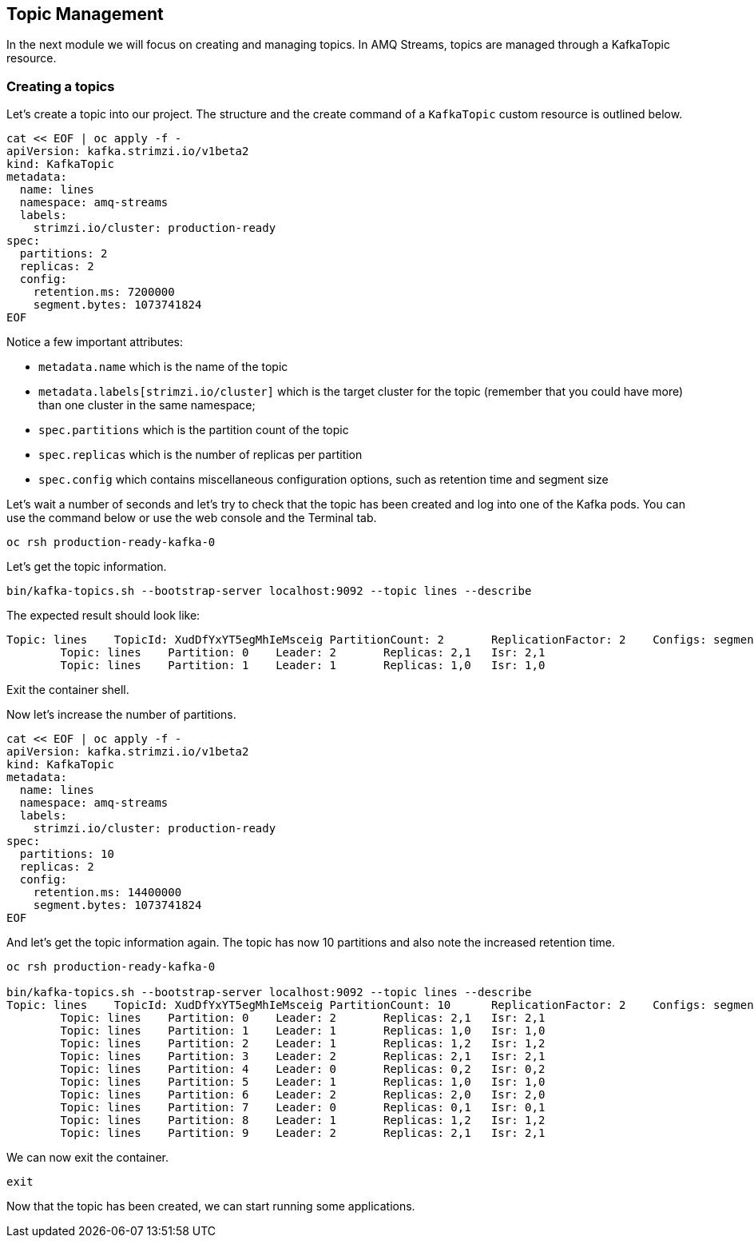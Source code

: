 == Topic Management

In the next module we will focus on creating and managing topics.
In AMQ Streams, topics are managed through a KafkaTopic resource.

=== Creating a topics

Let's create a topic into our project.
The structure and the create command of a `KafkaTopic` custom resource is outlined below.

----
cat << EOF | oc apply -f -
apiVersion: kafka.strimzi.io/v1beta2
kind: KafkaTopic
metadata:
  name: lines
  namespace: amq-streams
  labels:
    strimzi.io/cluster: production-ready
spec:
  partitions: 2
  replicas: 2
  config:
    retention.ms: 7200000
    segment.bytes: 1073741824
EOF
----

Notice a few important attributes:

* `metadata.name` which is the name of the topic
* `metadata.labels[strimzi.io/cluster]` which is the target cluster for the topic (remember that you could have more) than one cluster in the same namespace;
* `spec.partitions` which is the partition count of the topic
* `spec.replicas` which is the number of replicas per partition
* `spec.config` which contains miscellaneous configuration options, such as retention time and segment size

Let's wait a number of seconds and let's try to check that the topic has been created and log into one of the Kafka pods.
You can use the command below or use the web console and the Terminal tab.

----
oc rsh production-ready-kafka-0
----

Let's get the topic information.

----
bin/kafka-topics.sh --bootstrap-server localhost:9092 --topic lines --describe
----

The expected result should look like:

----
Topic: lines	TopicId: XudDfYxYT5egMhIeMsceig	PartitionCount: 2	ReplicationFactor: 2	Configs: segment.bytes=1073741824,retention.ms=7200000,message.format.version=3.0-IV1
	Topic: lines	Partition: 0	Leader: 2	Replicas: 2,1	Isr: 2,1
	Topic: lines	Partition: 1	Leader: 1	Replicas: 1,0	Isr: 1,0
----

Exit the container shell.

Now let's increase the number of partitions.

----
cat << EOF | oc apply -f -
apiVersion: kafka.strimzi.io/v1beta2
kind: KafkaTopic
metadata:
  name: lines
  namespace: amq-streams
  labels:
    strimzi.io/cluster: production-ready
spec:
  partitions: 10
  replicas: 2
  config:
    retention.ms: 14400000
    segment.bytes: 1073741824
EOF
----

And let's get the topic information again.
The topic has now 10 partitions and also note the increased retention time.

----
oc rsh production-ready-kafka-0

bin/kafka-topics.sh --bootstrap-server localhost:9092 --topic lines --describe
Topic: lines	TopicId: XudDfYxYT5egMhIeMsceig	PartitionCount: 10	ReplicationFactor: 2	Configs: segment.bytes=1073741824,retention.ms=14400000,message.format.version=3.0-IV1
	Topic: lines	Partition: 0	Leader: 2	Replicas: 2,1	Isr: 2,1
	Topic: lines	Partition: 1	Leader: 1	Replicas: 1,0	Isr: 1,0
	Topic: lines	Partition: 2	Leader: 1	Replicas: 1,2	Isr: 1,2
	Topic: lines	Partition: 3	Leader: 2	Replicas: 2,1	Isr: 2,1
	Topic: lines	Partition: 4	Leader: 0	Replicas: 0,2	Isr: 0,2
	Topic: lines	Partition: 5	Leader: 1	Replicas: 1,0	Isr: 1,0
	Topic: lines	Partition: 6	Leader: 2	Replicas: 2,0	Isr: 2,0
	Topic: lines	Partition: 7	Leader: 0	Replicas: 0,1	Isr: 0,1
	Topic: lines	Partition: 8	Leader: 1	Replicas: 1,2	Isr: 1,2
	Topic: lines	Partition: 9	Leader: 2	Replicas: 2,1	Isr: 2,1
----

We can now exit the container.

----
exit
----

Now that the topic has been created, we can start running some applications.

